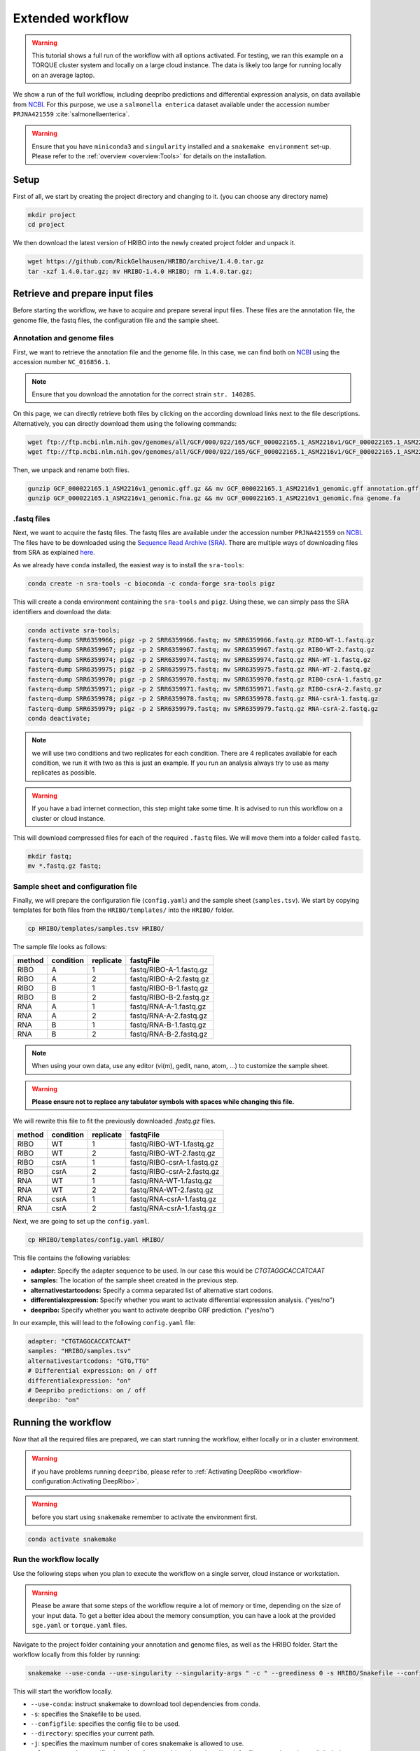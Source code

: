 .. _extended-workflow:

#################
Extended workflow
#################

.. warning:: This tutorial shows a full run of the workflow with all options activated. For testing, we ran this example on a TORQUE cluster system and locally on a large cloud instance. The data is likely too large for running locally on an average laptop.

We show a run of the full workflow, including deepribo predictions and differential expression analysis, on data available from `NCBI  <https://www.ncbi.nlm.nih.gov/>`_.
For this purpose, we use a ``salmonella enterica`` dataset available under the accession number ``PRJNA421559`` :cite:`salmonellaenterica`.

.. warning:: Ensure that you have ``miniconda3`` and ``singularity`` installed and a ``snakemake environment`` set-up. Please refer to the :ref:`overview <overview:Tools>` for details on the installation.

Setup
=====

First of all, we start by creating the project directory and changing to it. (you can choose any directory name)

.. code-block:: bash

    mkdir project
    cd project

We then download the latest version of HRIBO into the newly created project folder and unpack it.

.. code-block:: bash

   wget https://github.com/RickGelhausen/HRIBO/archive/1.4.0.tar.gz
   tar -xzf 1.4.0.tar.gz; mv HRIBO-1.4.0 HRIBO; rm 1.4.0.tar.gz;

Retrieve and prepare input files
================================

Before starting the workflow, we have to acquire and prepare several input files. These files are the annotation file, the genome file, the fastq files, the configuration file and the sample sheet.

Annotation and genome files
***************************

First, we want to retrieve the annotation file and the genome file. In this case, we can find both on `NCBI  <https://www.ncbi.nlm.nih.gov/genome/152?genome_assembly_id=154366>`_ using the accession number ``NC_016856.1``.

.. image:: images/HRIBO-2.png
    :scale: 15%
    :align: center

.. note:: Ensure that you download the annotation for the correct strain ``str. 14028S``.

On this page, we can directly retrieve both files by clicking on the according download links next to the file descriptions. Alternatively, you can directly download them using the following commands:

.. code-block:: bash

    wget ftp://ftp.ncbi.nlm.nih.gov/genomes/all/GCF/000/022/165/GCF_000022165.1_ASM2216v1/GCF_000022165.1_ASM2216v1_genomic.gff.gz
    wget ftp://ftp.ncbi.nlm.nih.gov/genomes/all/GCF/000/022/165/GCF_000022165.1_ASM2216v1/GCF_000022165.1_ASM2216v1_genomic.fna.gz

Then, we unpack and rename both files.

.. code-block:: bash

    gunzip GCF_000022165.1_ASM2216v1_genomic.gff.gz && mv GCF_000022165.1_ASM2216v1_genomic.gff annotation.gff
    gunzip GCF_000022165.1_ASM2216v1_genomic.fna.gz && mv GCF_000022165.1_ASM2216v1_genomic.fna genome.fa


.fastq files
************

Next, we want to acquire the fastq files. The fastq files are available under the accession number ``PRJNA421559`` on `NCBI  <https://www.ncbi.nlm.nih.gov/bioproject/PRJNA421559>`_.
The files have to be downloaded using the `Sequence Read Archive (SRA)  <https://www.ncbi.nlm.nih.gov/sra/docs/>`_.
There are multiple ways of downloading files from SRA as explained `here  <https://www.ncbi.nlm.nih.gov/sra/docs/sradownload/>`_.

As we already have ``conda`` installed, the easiest way is to install the ``sra-tools``:

.. code-block:: bash

    conda create -n sra-tools -c bioconda -c conda-forge sra-tools pigz

This will create a conda environment containing the ``sra-tools`` and ``pigz``. Using these, we can simply pass the SRA identifiers and download the data:

.. code-block:: bash

    conda activate sra-tools;
    fasterq-dump SRR6359966; pigz -p 2 SRR6359966.fastq; mv SRR6359966.fastq.gz RIBO-WT-1.fastq.gz
    fasterq-dump SRR6359967; pigz -p 2 SRR6359967.fastq; mv SRR6359967.fastq.gz RIBO-WT-2.fastq.gz
    fasterq-dump SRR6359974; pigz -p 2 SRR6359974.fastq; mv SRR6359974.fastq.gz RNA-WT-1.fastq.gz
    fasterq-dump SRR6359975; pigz -p 2 SRR6359975.fastq; mv SRR6359975.fastq.gz RNA-WT-2.fastq.gz
    fasterq-dump SRR6359970; pigz -p 2 SRR6359970.fastq; mv SRR6359970.fastq.gz RIBO-csrA-1.fastq.gz
    fasterq-dump SRR6359971; pigz -p 2 SRR6359971.fastq; mv SRR6359971.fastq.gz RIBO-csrA-2.fastq.gz
    fasterq-dump SRR6359978; pigz -p 2 SRR6359978.fastq; mv SRR6359978.fastq.gz RNA-csrA-1.fastq.gz
    fasterq-dump SRR6359979; pigz -p 2 SRR6359979.fastq; mv SRR6359979.fastq.gz RNA-csrA-2.fastq.gz
    conda deactivate;

.. note:: we will use two conditions and two replicates for each condition. There are 4 replicates available for each condition, we run it with two as this is just an example. If you run an analysis always try to use as many replicates as possible.

.. warning:: If you have a bad internet connection, this step might take some time. It is advised to run this workflow on a cluster or cloud instance.

This will download compressed files for each of the required ``.fastq`` files. We will move them into a folder called ``fastq``.

.. code-block:: bash

    mkdir fastq;
    mv *.fastq.gz fastq;


Sample sheet and configuration file
***********************************

Finally, we will prepare the configuration file (``config.yaml``) and the sample sheet (``samples.tsv``). We start by copying templates for both files from the ``HRIBO/templates/`` into the ``HRIBO/`` folder.

.. code-block:: bash

    cp HRIBO/templates/samples.tsv HRIBO/

The sample file looks as follows:

+-----------+-----------+-----------+-------------------------+
|   method  | condition | replicate | fastqFile               |
+===========+===========+===========+=========================+
| RIBO      |  A        | 1         | fastq/RIBO-A-1.fastq.gz |
+-----------+-----------+-----------+-------------------------+
| RIBO      |  A        | 2         | fastq/RIBO-A-2.fastq.gz |
+-----------+-----------+-----------+-------------------------+
| RIBO      |  B        | 1         | fastq/RIBO-B-1.fastq.gz |
+-----------+-----------+-----------+-------------------------+
| RIBO      |  B        | 2         | fastq/RIBO-B-2.fastq.gz |
+-----------+-----------+-----------+-------------------------+
| RNA       |  A        | 1         | fastq/RNA-A-1.fastq.gz  |
+-----------+-----------+-----------+-------------------------+
| RNA       |  A        | 2         | fastq/RNA-A-2.fastq.gz  |
+-----------+-----------+-----------+-------------------------+
| RNA       |  B        | 1         | fastq/RNA-B-1.fastq.gz  |
+-----------+-----------+-----------+-------------------------+
| RNA       |  B        | 2         | fastq/RNA-B-2.fastq.gz  |
+-----------+-----------+-----------+-------------------------+

.. note:: When using your own data, use any editor (vi(m), gedit, nano, atom, ...) to customize the sample sheet.
.. warning:: **Please ensure not to replace any tabulator symbols with spaces while changing this file.**

We will rewrite this file to fit the previously downloaded *.fastq.gz* files.

+-----------+-----------+-----------+--------------------------------+
|   method  | condition | replicate | fastqFile                      |
+===========+===========+===========+================================+
| RIBO      |  WT       | 1         | fastq/RIBO-WT-1.fastq.gz       |
+-----------+-----------+-----------+--------------------------------+
| RIBO      |  WT       | 2         | fastq/RIBO-WT-2.fastq.gz       |
+-----------+-----------+-----------+--------------------------------+
| RIBO      |  csrA     | 1         | fastq/RIBO-csrA-1.fastq.gz     |
+-----------+-----------+-----------+--------------------------------+
| RIBO      |  csrA     | 2         | fastq/RIBO-csrA-2.fastq.gz     |
+-----------+-----------+-----------+--------------------------------+
| RNA       |  WT       | 1         | fastq/RNA-WT-1.fastq.gz        |
+-----------+-----------+-----------+--------------------------------+
| RNA       |  WT       | 2         | fastq/RNA-WT-2.fastq.gz        |
+-----------+-----------+-----------+--------------------------------+
| RNA       |  csrA     | 1         | fastq/RNA-csrA-1.fastq.gz      |
+-----------+-----------+-----------+--------------------------------+
| RNA       |  csrA     | 2         | fastq/RNA-csrA-1.fastq.gz      |
+-----------+-----------+-----------+--------------------------------+


Next, we are going to set up the ``config.yaml``.

.. code-block:: bash

    cp HRIBO/templates/config.yaml HRIBO/

This file contains the following variables:

•	**adapter:** Specify the adapter sequence to be used. In our case this would be *CTGTAGGCACCATCAAT*
•	**samples:** The location of the sample sheet created in the previous step.
• **alternativestartcodons:** Specify a comma separated list of alternative start codons.
• **differentialexpression:** Specify whether you want to activate differential expresssion analysis. ("yes/no")
• **deepribo:** Specify whether you want to activate deepribo ORF prediction. ("yes/no")

In our example, this will lead to the following ``config.yaml`` file:

.. code-block:: bash

    adapter: "CTGTAGGCACCATCAAT"
    samples: "HRIBO/samples.tsv"
    alternativestartcodons: "GTG,TTG"
    # Differential expression: on / off
    differentialexpression: "on"
    # Deepribo predictions: on / off
    deepribo: "on"

Running the workflow
====================

Now that all the required files are prepared, we can start running the workflow, either locally or in a cluster environment.

.. warning:: if you have problems running ``deepribo``, please refer to :ref:`Activating DeepRibo <workflow-configuration:Activating DeepRibo>`.

.. warning:: before you start using ``snakemake`` remember to activate the environment first.

.. code-block:: bash

    conda activate snakemake

Run the workflow locally
************************

Use the following steps when you plan to execute the workflow on a single server, cloud instance or workstation.

.. warning:: Please be aware that some steps of the workflow require a lot of memory or time, depending on the size of your input data. To get a better idea about the memory consumption, you can have a look at the provided ``sge.yaml`` or ``torque.yaml`` files.

Navigate to the project folder containing your annotation and genome files, as well as the HRIBO folder. Start the workflow locally from this folder by running:

.. code-block:: bash

    snakemake --use-conda --use-singularity --singularity-args " -c " --greediness 0 -s HRIBO/Snakefile --configfile HRIBO/config.yaml --directory ${PWD} -j 10 --latency-wait 60

This will start the workflow locally.

•	``--use-conda``: instruct snakemake to download tool dependencies from conda.
•	``-s``: specifies the Snakefile to be used.
•	``--configfile``: specifies the config file to be used.
•	``--directory``: specifies your current path.
•	``-j``: specifies the maximum number of cores snakemake is allowed to use.
•	``--latency-wait``: specifies how long (in seconds) snakemake will wait for filesystem latencies until declaring a file to be missing.

Run Snakemake in a cluster environment
**************************************

Use the following steps if you are executing the workflow via a queuing system. Edit the configuration file ``<cluster>.yaml``
according to your queuing system setup and cluster hardware.

Navigate to the project folder on your cluster system. Start the workflow from this folder by running (The following system call shows the usage with Grid Engine):

.. code-block:: bash

    snakemake --use-conda --use-singularity --singularity-args " -c " -s HRIBO/Snakefile --configfile HRIBO/config.yaml --directory ${PWD} -j 20 --cluster-config HRIBO/sge.yaml

.. note:: Ensure that you use an appropriate ``<cluster>.yaml`` for your cluster system. We provide one for ``SGE`` and ``TORQUE`` based systems.

Example: Run Snakemake in a cluster environment
***********************************************

.. warning:: **Be advised that this is a specific example, the required options may change depending on your system.**

We ran the tutorial workflow in a cluster environment, specifically a TORQUE cluster environment.
Therefore, we created a bash script ``torque.sh`` in our project folder.

.. code-block:: bash

    vi torque.sh

.. note:: Please note that all arguments enclosed in <> have to be customized. This script will only work if your cluster uses the TORQUE queuing system.

We proceeded by writing the queuing script:

.. code-block:: bash

    #!/bin/bash
    #PBS -N <ProjectName>
    #PBS -S /bin/bash
    #PBS -q "long"
    #PBS -d <PATH/ProjectFolder>
    #PBS -l nodes=1:ppn=1
    #PBS -o <PATH/ProjectFolder>
    #PBS -j oe
    cd <PATH/ProjectFolder>
    source activate HRIBO
    snakemake --latency-wait 600 --use-conda --use-singularity --singularity-args " -c " -s HRIBO/Snakefile --configfile HRIBO/config.yaml --directory ${PWD} -j 20 --cluster-config HRIBO/torque.yaml --cluster "qsub -N {cluster.jobname} -S /bin/bash -q {cluster.qname} -d <PATH/ProjectFolder> -l {cluster.resources} -o {cluster.logoutputdir} -j oe"

We then simply submitted this job to the cluster:

.. code-block:: bash

    qsub torque.sh

Using any of the presented methods, this will run the workflow on the tutorial dataset and create the desired output files.

Results
=======

The last step will be to aggregate all the results once the workflow has finished running.
In order to do this, we provided a script in the scripts folder of HRIBO called ``makereport.sh``.

.. code-block:: bash

    bash HRIBO/scripts/makereport.sh <reportname>

Running this will create a folder where all the results are collected from the workflows final output, it will additionally create compressed file in ``.zip`` format.
The ``<reportname>`` will be extended by ``report_HRIBOX.X.X_dd-mm-yy``.

.. note:: A detailed explanation of the result files can be found in the :ref:`result section <analysis-results:ORF Predictions>`.

.. note:: The final result of this example workflow, can be found `here <ftp://biftp.informatik.uni-freiburg.de/pub/HRIBO/HRIBO1.4.0_17-04-20.zip>`_ .

References
==========

.. bibliography:: references.bib
